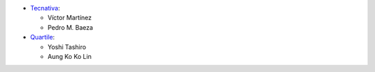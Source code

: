 * `Tecnativa <https://www.tecnativa.com>`_:

  * Víctor Martínez
  * Pedro M. Baeza

* `Quartile <https://www.quartile.co>`_:

  * Yoshi Tashiro
  * Aung Ko Ko Lin

